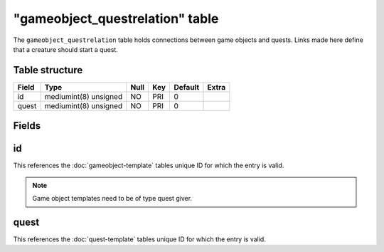 .. _db-world-gameobject-questrelation:

=================================
"gameobject\_questrelation" table
=================================

The ``gameobject_questrelation`` table holds connections between game
objects and quests. Links made here define that a creature should start
a quest.

Table structure
---------------

+---------+-------------------------+--------+-------+-----------+---------+
| Field   | Type                    | Null   | Key   | Default   | Extra   |
+=========+=========================+========+=======+===========+=========+
| id      | mediumint(8) unsigned   | NO     | PRI   | 0         |         |
+---------+-------------------------+--------+-------+-----------+---------+
| quest   | mediumint(8) unsigned   | NO     | PRI   | 0         |         |
+---------+-------------------------+--------+-------+-----------+---------+

Fields
------

id
--

This references the :doc:`gameobject-template`
tables unique ID for which the entry is valid.

.. note::

    Game object templates need to be of type quest giver.

quest
-----

This references the :doc:`quest-template` tables unique
ID for which the entry is valid.
